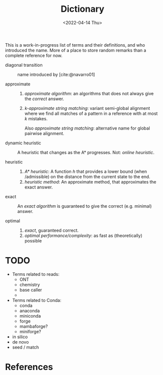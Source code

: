 #+title: Dictionary
#+HUGO_BASE_DIR: ..
#+hugo_section: pages
#+HUGO_LEVEL_OFFSET: 1
# NOTE: Run citar-export-local-bib-file to generate local-bib.bib.
# +BIBLIOGRAPHY: /home/philae/git/eth/references/references.bib
#+BIBLIOGRAPHY: ../posts/pairwise-alignment/local-bib.bib
#+cite_export: csl ../chicago-author-date.csl
#+OPTIONS: ^:{}
#+hugo_auto_set_lastmod: nil
#+date: <2022-04-14 Thu>

This is a work-in-progress list of terms and their definitions, and who introduced the name.
More of a place to store random remarks than a complete reference for now.

- diagonal transition :: name introduced by [cite:@navarro01]

- approximate ::
  1. /approximate algorithm/: an algorithms that does not always give the
     /correct/ answer.
  2. /$k$-approximate string matching/: variant semi-global alignment where we
     find all matches of a pattern in a reference with at most $k$ mistakes.

     Also /approximate string matching/: alternative name for global pairwise alignment.

- dynamic heuristic :: A heuristic that changes as the A* progresses. Not:
  /online heuristic/.

- heuristic ::
  1. /A* heuristic/: A function $h$ that provides a lower bound (when
     /admissible) on the distance from the current state to the end.
  2. /heuristic method/: An approximate method, that approximates the exact answer.

- exact ::
  An /exact algorithm/ is guaranteed to give the correct (e.g. minimal) answer.

- optimal ::
  1. /exact/, guaranteed correct.
  2. /optimal performance/complexity/: as fast as (theoretically) possible

* TODO

- Terms related to reads:
  - ONT
  - chemistry
  - base caller
  -
- Terms related to Conda:
  - conda
  - anaconda
  - miniconda
  - forge
  - mambaforge?
  - miniforge?
- in silico
- de novo
- seed / match

* References
#+print_bibliography:
